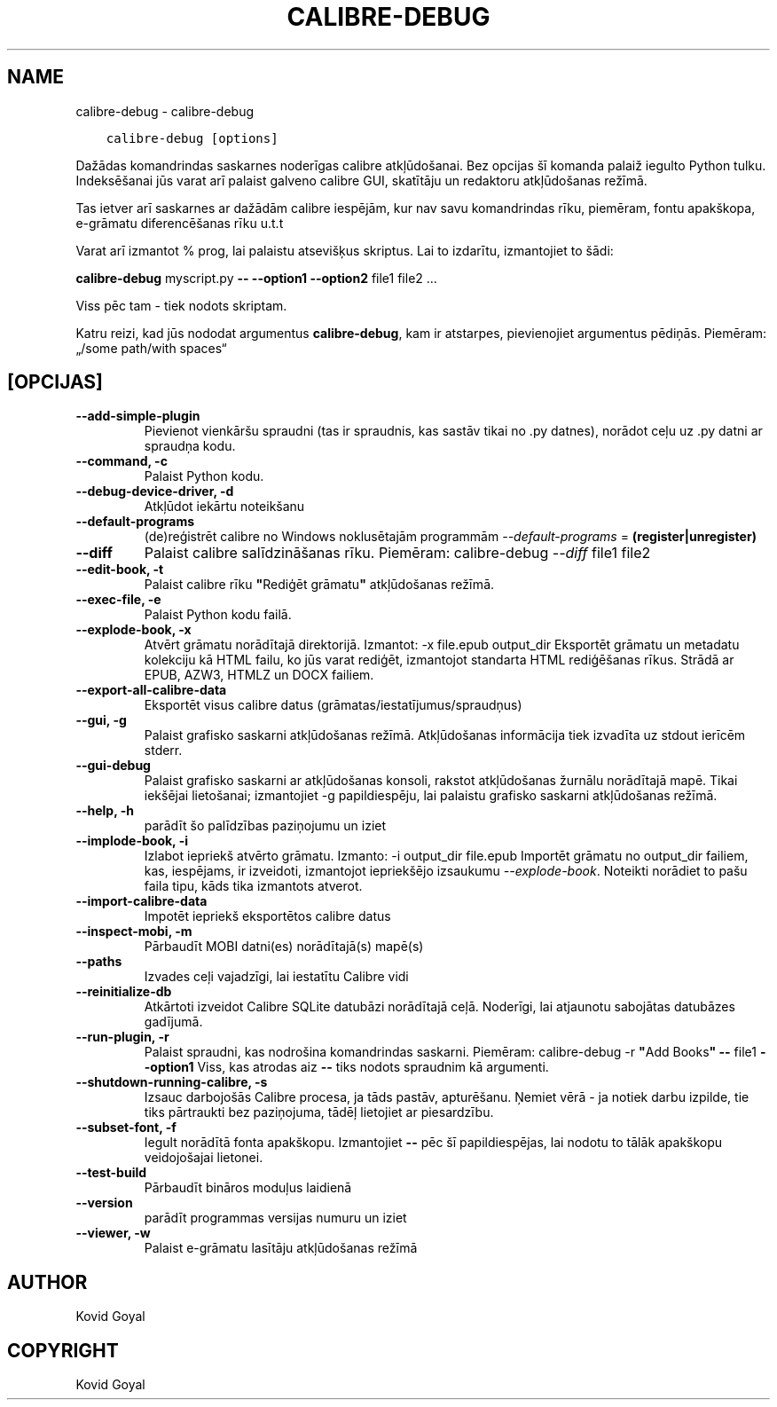 .\" Man page generated from reStructuredText.
.
.TH "CALIBRE-DEBUG" "1" "oktobris 20, 2017" "3.10.0" "calibre"
.SH NAME
calibre-debug \- calibre-debug
.
.nr rst2man-indent-level 0
.
.de1 rstReportMargin
\\$1 \\n[an-margin]
level \\n[rst2man-indent-level]
level margin: \\n[rst2man-indent\\n[rst2man-indent-level]]
-
\\n[rst2man-indent0]
\\n[rst2man-indent1]
\\n[rst2man-indent2]
..
.de1 INDENT
.\" .rstReportMargin pre:
. RS \\$1
. nr rst2man-indent\\n[rst2man-indent-level] \\n[an-margin]
. nr rst2man-indent-level +1
.\" .rstReportMargin post:
..
.de UNINDENT
. RE
.\" indent \\n[an-margin]
.\" old: \\n[rst2man-indent\\n[rst2man-indent-level]]
.nr rst2man-indent-level -1
.\" new: \\n[rst2man-indent\\n[rst2man-indent-level]]
.in \\n[rst2man-indent\\n[rst2man-indent-level]]u
..
.INDENT 0.0
.INDENT 3.5
.sp
.nf
.ft C
calibre\-debug [options]
.ft P
.fi
.UNINDENT
.UNINDENT
.sp
Dažādas komandrindas saskarnes noderīgas calibre atkļūdošanai. Bez opcijas
šī komanda palaiž iegulto Python tulku. Indeksēšanai jūs varat arī palaist galveno
calibre GUI, skatītāju un redaktoru atkļūdošanas režīmā.
.sp
Tas ietver arī saskarnes ar dažādām calibre iespējām, kur nav
savu komandrindas rīku, piemēram, fontu apakškopa, e\-grāmatu diferencēšanas rīku u.t.t
.sp
Varat arī izmantot % prog, lai palaistu atsevišķus skriptus. Lai to izdarītu, izmantojiet to šādi:
.sp
\ \ \ \ \fBcalibre\-debug\fP myscript.py \fB\-\-\fP \fB\-\-option1\fP \fB\-\-option2\fP file1 file2 …
.sp
Viss pēc tam \- tiek nodots skriptam.
.sp
Katru reizi, kad jūs nododat argumentus \fBcalibre\-debug\fP, kam ir atstarpes, pievienojiet argumentus pēdiņās. Piemēram: „/some path/with spaces“
.SH [OPCIJAS]
.INDENT 0.0
.TP
.B \-\-add\-simple\-plugin
Pievienot vienkāršu spraudni (tas ir spraudnis, kas sastāv tikai no .py datnes), norādot ceļu uz .py datni ar spraudņa kodu.
.UNINDENT
.INDENT 0.0
.TP
.B \-\-command, \-c
Palaist Python kodu.
.UNINDENT
.INDENT 0.0
.TP
.B \-\-debug\-device\-driver, \-d
Atkļūdot iekārtu noteikšanu
.UNINDENT
.INDENT 0.0
.TP
.B \-\-default\-programs
(de)reģistrēt calibre no Windows noklusētajām programmām \fI\%\-\-default\-programs\fP = \fB(register|unregister)\fP
.UNINDENT
.INDENT 0.0
.TP
.B \-\-diff
Palaist calibre salīdzināšanas rīku. Piemēram: calibre\-debug \fI\%\-\-diff\fP file1 file2
.UNINDENT
.INDENT 0.0
.TP
.B \-\-edit\-book, \-t
Palaist calibre rīku \fB"\fPRediģēt grāmatu\fB"\fP atkļūdošanas režīmā.
.UNINDENT
.INDENT 0.0
.TP
.B \-\-exec\-file, \-e
Palaist Python kodu failā.
.UNINDENT
.INDENT 0.0
.TP
.B \-\-explode\-book, \-x
Atvērt grāmatu norādītajā direktorijā. Izmantot: \-x file.epub output_dir Eksportēt grāmatu un metadatu kolekciju kā HTML failu, ko jūs varat rediģēt, izmantojot standarta HTML rediģēšanas rīkus. Strādā ar EPUB, AZW3, HTMLZ un DOCX failiem.
.UNINDENT
.INDENT 0.0
.TP
.B \-\-export\-all\-calibre\-data
Eksportēt visus calibre datus (grāmatas/iestatījumus/spraudņus)
.UNINDENT
.INDENT 0.0
.TP
.B \-\-gui, \-g
Palaist grafisko saskarni atkļūdošanas režīmā. Atkļūdošanas informācija tiek izvadīta uz stdout ierīcēm stderr.
.UNINDENT
.INDENT 0.0
.TP
.B \-\-gui\-debug
Palaist grafisko saskarni ar atkļūdošanas konsoli, rakstot atkļūdošanas žurnālu norādītajā mapē. Tikai iekšējai lietošanai; izmantojiet \-g papildiespēju, lai palaistu grafisko saskarni atkļūdošanas režīmā.
.UNINDENT
.INDENT 0.0
.TP
.B \-\-help, \-h
parādīt šo palīdzības paziņojumu un iziet
.UNINDENT
.INDENT 0.0
.TP
.B \-\-implode\-book, \-i
Izlabot iepriekš atvērto grāmatu. Izmanto: \-i output_dir file.epub Importēt grāmatu no output_dir failiem, kas, iespējams, ir izveidoti, izmantojot iepriekšējo izsaukumu \fI\%\-\-explode\-book\fP\&. Noteikti norādiet to pašu faila tipu, kāds tika izmantots atverot.
.UNINDENT
.INDENT 0.0
.TP
.B \-\-import\-calibre\-data
Impotēt iepriekš eksportētos calibre datus
.UNINDENT
.INDENT 0.0
.TP
.B \-\-inspect\-mobi, \-m
Pārbaudīt MOBI datni(es) norādītajā(s) mapē(s)
.UNINDENT
.INDENT 0.0
.TP
.B \-\-paths
Izvades ceļi vajadzīgi, lai iestatītu Calibre vidi
.UNINDENT
.INDENT 0.0
.TP
.B \-\-reinitialize\-db
Atkārtoti izveidot Calibre SQLite datubāzi norādītajā ceļā. Noderīgi, lai atjaunotu sabojātas datubāzes gadījumā.
.UNINDENT
.INDENT 0.0
.TP
.B \-\-run\-plugin, \-r
Palaist spraudni, kas nodrošina komandrindas saskarni. Piemēram: calibre\-debug \-r \fB"\fPAdd Books\fB"\fP \fB\-\-\fP file1 \fB\-\-option1\fP Viss, kas atrodas aiz \fB\-\-\fP tiks nodots spraudnim kā argumenti.
.UNINDENT
.INDENT 0.0
.TP
.B \-\-shutdown\-running\-calibre, \-s
Izsauc darbojošās Calibre procesa, ja tāds pastāv, apturēšanu. Ņemiet vērā \- ja notiek darbu izpilde, tie tiks pārtraukti bez paziņojuma, tādēļ lietojiet ar piesardzību.
.UNINDENT
.INDENT 0.0
.TP
.B \-\-subset\-font, \-f
Iegult norādītā fonta apakškopu. Izmantojiet \fB\-\-\fP pēc šī papildiespējas, lai nodotu to tālāk apakškopu veidojošajai lietonei.
.UNINDENT
.INDENT 0.0
.TP
.B \-\-test\-build
Pārbaudīt bināros moduļus laidienā
.UNINDENT
.INDENT 0.0
.TP
.B \-\-version
parādīt programmas versijas numuru un iziet
.UNINDENT
.INDENT 0.0
.TP
.B \-\-viewer, \-w
Palaist e\-grāmatu lasītāju atkļūdošanas režīmā
.UNINDENT
.SH AUTHOR
Kovid Goyal
.SH COPYRIGHT
Kovid Goyal
.\" Generated by docutils manpage writer.
.
